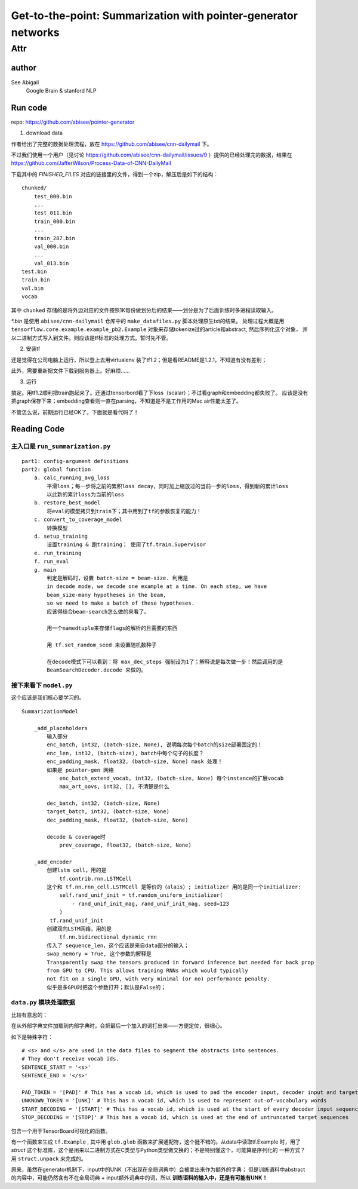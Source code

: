==================================================================
Get-to-the-point: Summarization with pointer-generator networks
==================================================================

Attr
=======

author
--------

See Abigail
    Google Brain & stanford NLP

Run code
---------

repo: https://github.com/abisee/pointer-generator 

1. download data

作者给出了完整的数据处理流程，放在 https://github.com/abisee/cnn-dailymail 下。

不过我们使用一个用户（见讨论 https://github.com/abisee/cnn-dailymail/issues/9 ）提供的已经处理完的数据，结果在 https://github.com/JafferWilson/Process-Data-of-CNN-DailyMail 

下载其中的 *FINISHED_FILES* 对应的链接里的文件，得到一个zip，解压后是如下的结构：

::

    chunked/
        test_000.bin
        ...
        test_011.bin
        train_000.bin
        ...
        train_287.bin
        val_000.bin
        ...
        val_013.bin
    test.bin
    train.bin
    val.bin
    vocab

其中 ``chunked`` 存储的是将外边对应的文件按照1K每份做划分后的结果——划分是为了后面训练时多进程读取输入。

*\*.bin* 是使用 ``abisee/cnn-dailymail`` 仓库中的 ``make_datafiles.py`` 脚本处理原生txt的结果。
处理过程大概是用 ``tensorflow.core.example.example_pb2.Example`` 
对象来存储tokenize过的article和abstract,
然后序列化这个对象，
并以二进制方式写入到文件。则应该是tf标准的处理方式。暂时先不管。

2. 安装tf

还是觉得在公司电脑上运行，所以登上去用virtualenv 装了tf1.2；但是看README是1.2.1，不知道有没有差别；

此外，需要重新把文件下载到服务器上。好麻烦……


3. 运行

搞定。用tf1.2顺利把train跑起来了。还通过tensorbord看了下loss（scalar）；不过看graph和embedding都失败了。
应该是没有把graph保存下来；embedding查看则一直在parsing，不知道是不是工作用的Mac air性能太差了。

不管怎么说，前期运行已经OK了。下面就是看代码了！

Reading Code
-------------

主入口是 ``run_summarization.py``
++++++++++++++++++++++++++++++++++

::

    part1: config-argument definitions
    part2: global function
        a. calc_running_avg_loss
            平滑loss；每一步将之前的累积loss decay，同时加上缩放过的当前一步的loss，得到新的累计loss
            以此新的累计loss为当前的loss
        b. restore_best_model
            将eval的模型拷贝到train下；其中用到了tf的参数恢复的能力！
        c. convert_to_coverage_model
            转换模型
        d. setup_training
            设置training & 跑training； 使用了tf.train.Supervisor
        e. run_training
        f. run_eval
        g. main
            判定是解码时，设置 batch-size = beam-size. 利用是
            in decode mode, we decode one example at a time. On each step, we have 
            beam_size-many hypotheses in the beam, 
            so we need to make a batch of these hypotheses.
            应该得结合beam-search怎么做的来看了。

            用一个namedtuple来存储flags的解析的且需要的东西

            用 tf.set_random_seed 来设置随机数种子

            在decode模式下可以看到：将 max_dec_steps 强制设为1了；解释说是每次做一步！然后调用的是
            BeamSearchDecoder.decode 来做的。


接下来看下 ``model.py``
+++++++++++++++++++++++++++++++

这个应该是我们核心要学习的。

::

    SummarizationModel

        _add_placeholders
            输入部分
            enc_batch, int32, (batch-size, None), 说明每次每个batch的size部署固定的！
            enc_len, int32, (batch-size), batch中每个句子的长度？
            enc_padding_mask, float32, (batch-size, None) mask 处理！
            如果是 pointer-gen 网络
                enc_batch_extend_vocab, int32, (batch-size, None) 每个instance的扩展vocab
                max_art_oovs, int32, [], 不清楚是什么
            
            dec_batch, int32, (batch-size, None)
            target_batch, int32, (batch-size, None)
            dec_padding_mask, float32, (batch-size, None)
        
            decode & coverage时
                prev_coverage, float32, (batch-size, None)
        
        _add_encoder
            创建lstm cell，用的是
                tf.contrib.rnn.LSTMCell
            这个和 tf.nn.rnn_cell.LSTMCell 是等价的（alais）; initializer 用的是同一个initializer:
                self.rand_unif_init = tf.random_uniform_initializer(
                    - rand_unif_init_mag, rand_unif_init_mag, seed=123
                )
             tf.rand_unif_init
            创建双向LSTM网络，用的是
                tf.nn.bidirectional_dynamic_rnn
            传入了 sequence_len，这个应该是来自data部分的输入；
            swap_memory = True, 这个参数的解释是
            Transparently swap the tensors produced in forward inference but needed for back prop 
            from GPU to CPU. This allows training RNNs which would typically 
            not fit on a single GPU, with very minimal (or no) performance penalty.
            似乎是多GPU时把这个参数打开；默认是False的；
            

``data.py`` 模块处理数据
+++++++++++++++++++++++

比较有意思的：

在从外部字典文件加载到内部字典时，会把最后一个加入的词打出来——方便定位，很细心。


如下是特殊字符：

:: 

    # <s> and </s> are used in the data files to segment the abstracts into sentences. 
    # They don't receive vocab ids.
    SENTENCE_START = '<s>'
    SENTENCE_END = '</s>'

    PAD_TOKEN = '[PAD]' # This has a vocab id, which is used to pad the encoder input, decoder input and target sequence
    UNKNOWN_TOKEN = '[UNK]' # This has a vocab id, which is used to represent out-of-vocabulary words
    START_DECODING = '[START]' # This has a vocab id, which is used at the start of every decoder input sequence
    STOP_DECODING = '[STOP]' # This has a vocab id, which is used at the end of untruncated target sequences


包含一个用于TensorBoard可视化的函数。

有一个函数来生成 ``tf.Example`` , 其中用 ``glob.glob`` 函数来扩展通配符，这个挺不错的。从data中读取tf.Example
时，用了 `struct` 这个标准库，这个是用来以二进制方式在C类型与Python类型做交换的；不是特别懂这个，可能算是序列化的
一种方式？用 ``struct.unpack`` 来完成的。

原来，虽然在generator机制下，input中的UNK（不出现在全局词典中）会被拿出来作为额外的字典；
但是训练语料中abstract的内容中，可能仍然含有不在全局词典 + input额外词典中的词，所以 **训练语料的输入中，还是有可能有UNK！**



